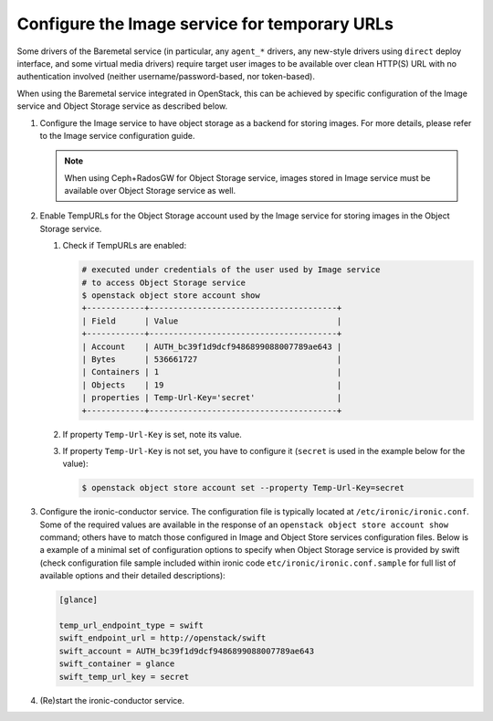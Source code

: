 .. _image-store:

Configure the Image service for temporary URLs
~~~~~~~~~~~~~~~~~~~~~~~~~~~~~~~~~~~~~~~~~~~~~~

Some drivers of the Baremetal service (in particular, any ``agent_*`` drivers,
any new-style drivers using ``direct`` deploy interface,
and some virtual media drivers) require target user images to be available
over clean HTTP(S) URL with no authentication involved
(neither username/password-based, nor token-based).

When using the Baremetal service integrated in OpenStack,
this can be achieved by specific configuration of the Image service
and Object Storage service as described below.

#. Configure the Image service to have object storage as a backend for
   storing images.
   For more details, please refer to the Image service configuration guide.

   .. note::
      When using Ceph+RadosGW for Object Storage service, images stored in
      Image service must be available over Object Storage service as well.

#. Enable TempURLs for the Object Storage account used by the Image service
   for storing images in the Object Storage service.

   #. Check if TempURLs are enabled:

      .. code-block:: shell

         # executed under credentials of the user used by Image service
         # to access Object Storage service
         $ openstack object store account show
         +------------+---------------------------------------+
         | Field      | Value                                 |
         +------------+---------------------------------------+
         | Account    | AUTH_bc39f1d9dcf9486899088007789ae643 |
         | Bytes      | 536661727                             |
         | Containers | 1                                     |
         | Objects    | 19                                    |
         | properties | Temp-Url-Key='secret'                 |
         +------------+---------------------------------------+

   #. If property ``Temp-Url-Key`` is set, note its value.

   #. If property ``Temp-Url-Key`` is not set, you have to configure it
      (``secret`` is used in the example below for the value):

      .. code-block:: shell

         $ openstack object store account set --property Temp-Url-Key=secret


#. Configure the ironic-conductor service.
   The configuration file is typically located at
   ``/etc/ironic/ironic.conf``.
   Some of the required values are available in the response of an
   ``openstack object store account show`` command;
   others have to match those configured in Image and Object Store services
   configuration files. Below is a example of a minimal set of configuration
   options to specify when Object Storage service is provided by swift
   (check configuration file sample included within ironic
   code ``etc/ironic/ironic.conf.sample`` for full list of available options
   and their detailed descriptions):

   .. code-block:: ini

      [glance]

      temp_url_endpoint_type = swift
      swift_endpoint_url = http://openstack/swift
      swift_account = AUTH_bc39f1d9dcf9486899088007789ae643
      swift_container = glance
      swift_temp_url_key = secret

#. (Re)start the ironic-conductor service.
